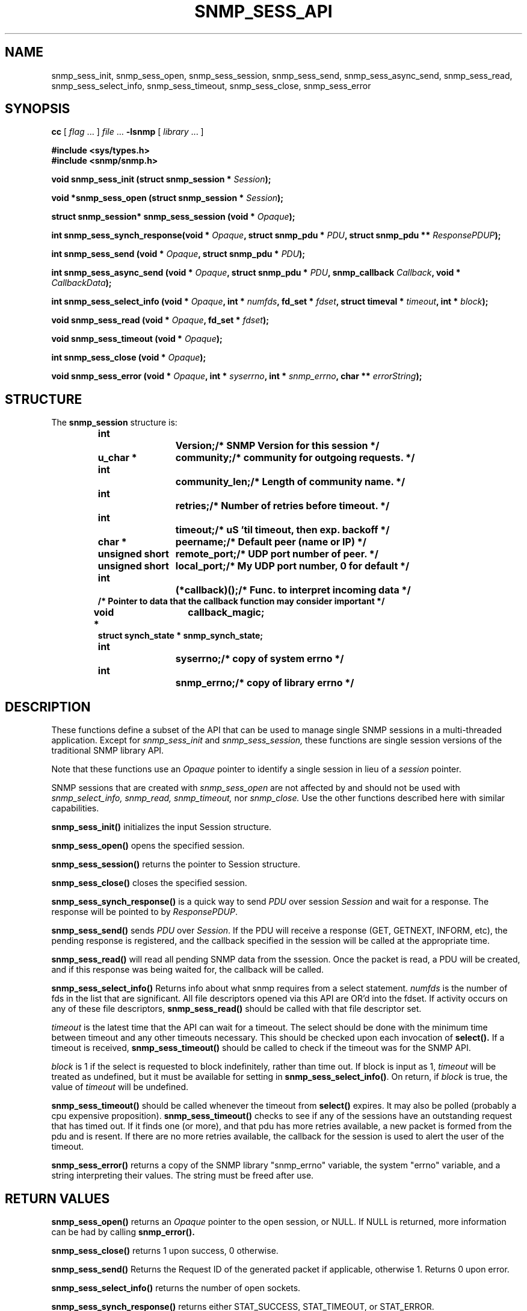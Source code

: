 .TH SNMP_SESS_API 3 "Mon Jan 25 23:11:49 1999"
.UC 4
.SH NAME
snmp_sess_init, snmp_sess_open, snmp_sess_session,
snmp_sess_send, snmp_sess_async_send, snmp_sess_read,
snmp_sess_select_info,
snmp_sess_timeout, snmp_sess_close, snmp_sess_error
.SH SYNOPSIS
.B cc
.RI "[ " "flag" " \|.\|.\|. ] " "file" " \|.\|.\|."
.B \-lsnmp
.RI "[ " "library" " \|.\|.\|. ]"
.LP
.B #include <sys/types.h>
.br
.B #include <snmp/snmp.h>
.LP
.BI "void snmp_sess_init (struct snmp_session * " "Session" );
.LP
.BI "void *snmp_sess_open (struct snmp_session * " "Session" );
.LP
.BI "struct snmp_session* snmp_sess_session (void * " "Opaque" );
.LP
.BI "int  snmp_sess_synch_response(void * " "Opaque" ,
.BI " struct snmp_pdu * " "PDU" ,
.BI " struct snmp_pdu ** " "ResponsePDUP" );
.LP
.BI "int snmp_sess_send (void * " "Opaque" ,
.BI " struct snmp_pdu * " "PDU" );
.LP
.BI "int snmp_sess_async_send (void * " "Opaque" ,
.BI "struct snmp_pdu * " "PDU" ,
.BI "snmp_callback " "Callback" ,
.BI "void * " "CallbackData" );
.LP
.BI "int snmp_sess_select_info (void * " "Opaque" ,
.BI "int * " "numfds" ,
.BI "fd_set * " "fdset" ,
.BI "struct timeval * " "timeout" ,
.BI "int * " "block" );
.LP
.BI "void snmp_sess_read (void * " "Opaque",
.BI "fd_set * " "fdset" );
.LP
.BI "void snmp_sess_timeout (void * " "Opaque" );
.LP
.BI "int snmp_sess_close (void * " "Opaque" );
.LP
.BI "void snmp_sess_error (void * " "Opaque" ,
.BI "int * " "syserrno" ,
.BI "int * " "snmp_errno" ,
.BI "char ** " "errorString" );
.LP
.SH STRUCTURE
The 
.B snmp_session
structure is:
.RS
.nf
.ft 3
.ta 6n 18n
int		Version;	/* SNMP Version for this session */
u_char *		community;	/* community for outgoing requests. */
int		community_len;	/* Length of community name. */
int		retries;	/* Number of retries before timeout. */
int		timeout;	/* uS 'til timeout, then exp. backoff */
char *		peername;	/* Default peer (name or IP) */
unsigned short	remote_port;	/* UDP port number of peer. */
unsigned short	local_port;	/* My UDP port number, 0 for default */
int		(*callback)();	/* Func. to interpret incoming data */
/* Pointer to data that the callback function may consider important */
void *		callback_magic;
struct synch_state * snmp_synch_state;
int		syserrno;	/* copy of system errno */
int		snmp_errno;	/* copy of library errno */
.ft 1
.fi
.RE
.SH DESCRIPTION
These functions define a subset of the API that can be used
to manage single SNMP sessions in a multi-threaded application.
Except for
.I snmp_sess_init
and
.I snmp_sess_session,
these functions are single session versions of the traditional
SNMP library API.
.PP
Note that these functions use an
.I Opaque
pointer to identify a single session in lieu of a
.I session
pointer.
.PP
SNMP sessions that are created with
.I snmp_sess_open
are not affected by and should not be used with
.I snmp_select_info,
.I snmp_read,
.I snmp_timeout,
nor
.I snmp_close.
Use the other functions described here with similar capabilities.
.PP
.LP
.B snmp_sess_init(\|)
initializes the input Session structure.
.LP
.B snmp_sess_open(\|)
opens the specified session.  
.LP
.B snmp_sess_session(\|)
returns the pointer to Session structure.
.LP
.B snmp_sess_close(\|)
closes the specified session.
.LP
.B snmp_sess_synch_response(\|)
is a quick way to send
.I PDU
over session
.I Session
and wait for a response.  The response will be pointed to by
.IR ResponsePDUP .
.LP
.B snmp_sess_send(\|)
sends 
.I PDU
over 
.IR Session .
If the PDU will receive a response (GET, GETNEXT, INFORM, etc), the
pending response is registered, and the callback specified in the
session will be called at the appropriate time.
.LP
.B snmp_sess_read(\|)
will read all pending SNMP data from the ssession.
Once the packet is read, a PDU will be created, and if this response
was being waited for, the callback will be called.
.LP
.B snmp_sess_select_info(\|)
Returns info about what snmp requires from a select statement.
.I numfds
is the number of fds in the list that are significant.  All file
descriptors opened via this API are OR'd into the fdset.  If activity
occurs on any of these file descriptors, 
.B snmp_sess_read(\|)
should be called with that file descriptor set.
.LP
.I timeout
is the latest time that the API can wait for a timeout.  The select
should be done with the minimum time between timeout and any other
timeouts necessary.  This should be checked upon each invocation of
.B select(\|).
If a timeout is received, 
.B snmp_sess_timeout(\|)
should be called to check if the timeout was for the SNMP API.
.LP
.I block
is 1 if the select is requested to block indefinitely, rather than
time out.  If block is input as 1, 
.I timeout
will be treated as undefined, but it must be available for setting in 
.BR snmp_sess_select_info(\|) .
On return, if 
.I block
is true, the value of 
.I timeout
will be undefined.
.LP
.B snmp_sess_timeout(\|)
should be called whenever the timeout from 
.B select(\|)
expires.  It may also be polled (probably a cpu expensive
proposition).
.B snmp_sess_timeout(\|)
checks to see if any of the  sessions have an outstanding request that
has timed out.  If it finds one  (or more), and that pdu has more
retries available, a new packet is formed from the pdu and is resent.
If there are no more retries available, the callback for the session
is used to alert the user of the timeout.
.LP
.B snmp_sess_error(\|)
returns a copy of
the SNMP library "snmp_errno" variable,
the system "errno" variable,
and a string interpreting their values.
The string must be freed after use.
.SH "RETURN VALUES"
.B snmp_sess_open(\|)
returns an
.I Opaque
pointer to the open session, or NULL.
If NULL is returned, more information can be had by calling
.B snmp_error(\|).
.LP
.B snmp_sess_close(\|)
returns 1 upon success, 0 otherwise.
.LP
.B snmp_sess_send(\|)
Returns the Request ID of the generated packet if applicable,
otherwise 1.  Returns 0 upon error.
.LP
.B snmp_sess_select_info(\|)
returns the number of open sockets.
.LP
.B snmp_sess_synch_response(\|)
returns either STAT_SUCCESS, STAT_TIMEOUT, or STAT_ERROR.
.PP
.SH "RFCS"
Related RFCs: 1065, 1066, 1067
.br
Related SNMPv2 RFCs: 1901, 1902, 1902, 1904, 1905, 1906, 1907, 1908, 1909
.SH "RELATED URLS"
CMU Networking Group: http://www.net.cmu.edu/
.br
CMU SNMP Home Page: http://www.net.cmu.edu/projects/snmp
.SH "SEE ALSO"
.BR snmp_api (3),
.BR snmp_api_errors (3),
.BR snmp_client (3),
.BR snmp_coexistance (3),
.BR snmp_error (3),
.BR snmp_extra (3),
.BR snmp_mib (3),
.BR snmp_mibii (3),
.BR snmp_mini_client (3),
.BR snmp_msg (3),
.BR snmp_packet_dump (3),
.BR snmp_pdu (3),
.BR snmp_sess_api (3),
.BR snmp_vars (3),
.BR snmp_version_info (3),
.BR snmp_oid (5)
.BR snmp (3)

